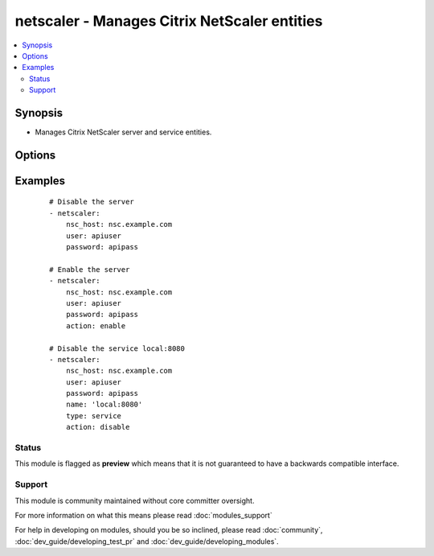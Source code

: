 .. _netscaler:


netscaler - Manages Citrix NetScaler entities
+++++++++++++++++++++++++++++++++++++++++++++



.. contents::
   :local:
   :depth: 2


Synopsis
--------

* Manages Citrix NetScaler server and service entities.




Options
-------

.. raw:: html

    <table border=1 cellpadding=4>
    <tr>
    <th class="head">parameter</th>
    <th class="head">required</th>
    <th class="head">default</th>
    <th class="head">choices</th>
    <th class="head">comments</th>
    </tr>
                <tr><td>action<br/><div style="font-size: small;"></div></td>
    <td>no</td>
    <td>disable</td>
        <td><ul><li>enable</li><li>disable</li></ul></td>
        <td><div>the action you want to perform on the entity</div>        </td></tr>
                <tr><td>name<br/><div style="font-size: small;"></div></td>
    <td>yes</td>
    <td>hostname</td>
        <td></td>
        <td><div>name of the entity</div>        </td></tr>
                <tr><td>nsc_host<br/><div style="font-size: small;"></div></td>
    <td>yes</td>
    <td></td>
        <td></td>
        <td><div>hostname or ip of your netscaler</div>        </td></tr>
                <tr><td>nsc_protocol<br/><div style="font-size: small;"></div></td>
    <td>no</td>
    <td>https</td>
        <td></td>
        <td><div>protocol used to access netscaler</div>        </td></tr>
                <tr><td>password<br/><div style="font-size: small;"></div></td>
    <td>yes</td>
    <td></td>
        <td></td>
        <td><div>password</div>        </td></tr>
                <tr><td>type<br/><div style="font-size: small;"></div></td>
    <td>no</td>
    <td>server</td>
        <td><ul><li>server</li><li>service</li></ul></td>
        <td><div>type of the entity</div>        </td></tr>
                <tr><td>user<br/><div style="font-size: small;"></div></td>
    <td>yes</td>
    <td></td>
        <td></td>
        <td><div>username</div>        </td></tr>
                <tr><td>validate_certs<br/><div style="font-size: small;"></div></td>
    <td>no</td>
    <td>yes</td>
        <td><ul><li>yes</li><li>no</li></ul></td>
        <td><div>If <code>no</code>, SSL certificates for the target url will not be validated. This should only be used on personally controlled sites using self-signed certificates.</div>        </td></tr>
        </table>
    </br>



Examples
--------

 ::

    # Disable the server
    - netscaler:
        nsc_host: nsc.example.com
        user: apiuser
        password: apipass
    
    # Enable the server
    - netscaler:
        nsc_host: nsc.example.com
        user: apiuser
        password: apipass
        action: enable
    
    # Disable the service local:8080
    - netscaler:
        nsc_host: nsc.example.com
        user: apiuser
        password: apipass
        name: 'local:8080'
        type: service
        action: disable





Status
~~~~~~

This module is flagged as **preview** which means that it is not guaranteed to have a backwards compatible interface.


Support
~~~~~~~

This module is community maintained without core committer oversight.

For more information on what this means please read :doc:`modules_support`


For help in developing on modules, should you be so inclined, please read :doc:`community`, :doc:`dev_guide/developing_test_pr` and :doc:`dev_guide/developing_modules`.

